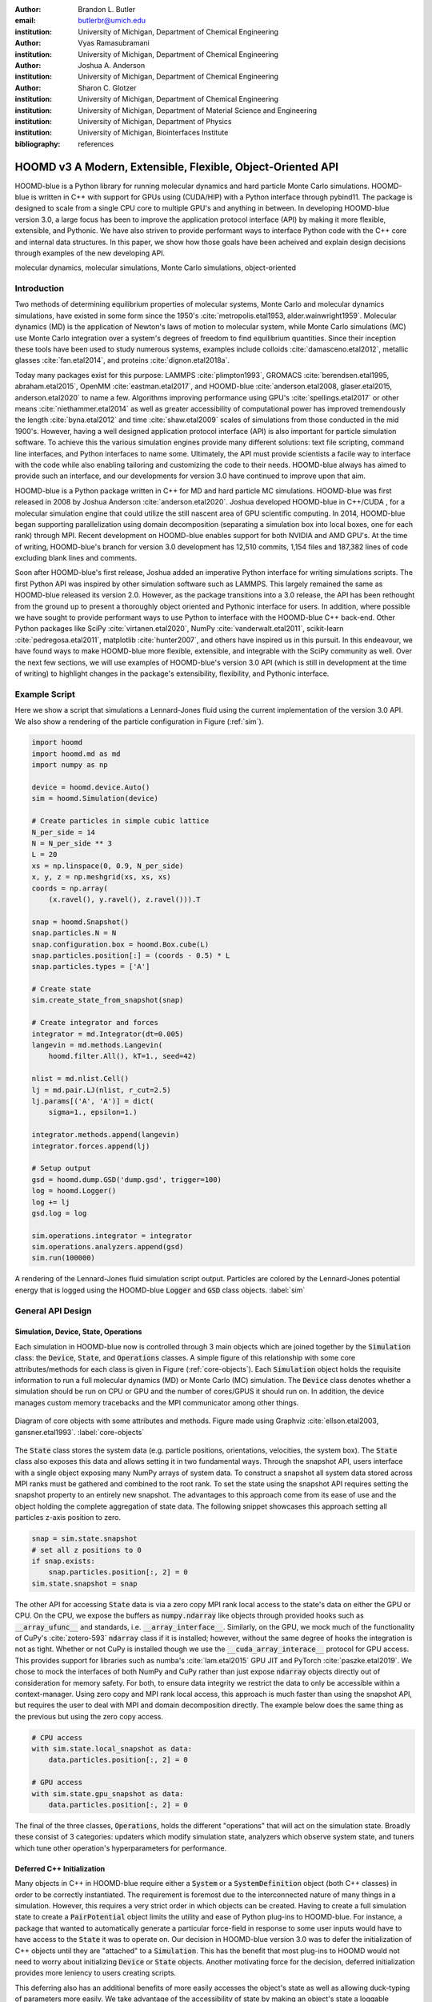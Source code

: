 :author: Brandon L. Butler
:email: butlerbr@umich.edu
:institution: University of Michigan, Department of Chemical Engineering

:author: Vyas Ramasubramani
:institution: University of Michigan, Department of Chemical Engineering

:author: Joshua A. Anderson
:institution: University of Michigan, Department of Chemical Engineering

:author: Sharon C. Glotzer
:institution: University of Michigan, Department of Chemical Engineering
:institution: University of Michigan, Department of Material Science and Engineering
:institution: University of Michigan, Department of Physics
:institution: University of Michigan, Biointerfaces Institute
:bibliography: references

------------------------------------------------------------
HOOMD v3 A Modern, Extensible, Flexible, Object-Oriented API
------------------------------------------------------------

.. class:: abstract

    HOOMD-blue is a Python library for running molecular dynamics and hard particle Monte Carlo
    simulations. HOOMD-blue is written in C++ with support for GPUs using (CUDA/HIP) with a Python
    interface through pybind11. The package is designed to scale from a single CPU core to multiple
    GPU's and anything in between. In developing HOOMD-blue version 3.0, a large focus has been to
    improve the application protocol interface (API) by making it more flexible, extensible, and
    Pythonic. We have also striven to provide performant ways to interface Python code with the C++
    core and internal data structures.  In this paper, we show how those goals have been acheived
    and explain design decisions through examples of the new developing API.

.. class:: keywords

    molecular dynamics, molecular simulations, Monte Carlo simulations, object-oriented

Introduction
------------

Two methods of determining equilibrium properties of molecular systems, Monte Carlo and
molecular dynamics simulations, have existed in some form since the 1950's
:cite:`metropolis.etal1953, alder.wainwright1959`. Molecular dynamics (MD) is the application of
Newton's laws of motion to molecular system, while Monte Carlo simulations (MC) use Monte Carlo
integration over a system's degrees of freedom to find equilibrium quantities. Since their inception
these tools have been used to study numerous systems, examples include colloids
:cite:`damasceno.etal2012`, metallic glasses :cite:`fan.etal2014`, and proteins
:cite:`dignon.etal2018a`.

Today many packages exist for this purpose: LAMMPS :cite:`plimpton1993`, GROMACS
:cite:`berendsen.etal1995, abraham.etal2015`, OpenMM :cite:`eastman.etal2017`, and HOOMD-blue
:cite:`anderson.etal2008, glaser.etal2015, anderson.etal2020` to name a few. Algorithms improving
performance using GPU's :cite:`spellings.etal2017` or other means :cite:`niethammer.etal2014` as
well as greater accessibility of computational power has improved tremendously the length
:cite:`byna.etal2012` and time :cite:`shaw.etal2009` scales of simulations from those conducted in
the mid 1900's.  However, having a well designed application protocol interface (API) is also
important for particle simulation software. To achieve this the various simulation engines provide
many different solutions: text file scripting, command line interfaces, and Python interfaces to
name some. Ultimately, the API must provide scientists a facile way to interface with the code while
also enabling tailoring and customizing the code to their needs.  HOOMD-blue always has aimed to
provide such an interface, and our developments for version 3.0 have continued to improve upon that
aim.

HOOMD-blue is a Python package written in C++ for MD and hard particle MC simulations. HOOMD-blue
was first released in 2008 by Joshua Anderson :cite:`anderson.etal2020`. Joshua developed HOOMD-blue
in C++/CUDA , for a molecular simulation engine that could utilize the still nascent area of GPU
scientific computing. In 2014, HOOMD-blue began supporting parallelization using domain
decomposition (separating a simulation box into local boxes, one for each rank) through MPI. Recent
development on HOOMD-blue enables support for both NVIDIA and AMD GPU's. At the time of writing,
HOOMD-blue's branch for version 3.0 development has 12,510 commits, 1,154 files and 187,382 lines of
code excluding blank lines and comments.

Soon after HOOMD-blue's first release, Joshua added an imperative Python interface for writing
simulations scripts. The first Python API was inspired by other simulation software such as LAMMPS.
This largely remained the same as HOOMD-blue released its version 2.0. However, as the package
transitions into a 3.0 release, the API has been rethought from the ground up to present a
thoroughly object oriented and Pythonic interface for users. In addition, where possible we have
sought to provide performant ways to use Python to interface with the HOOMD-blue C++ back-end.
Other Python packages like SciPy :cite:`virtanen.etal2020`, NumPy :cite:`vanderwalt.etal2011`,
scikit-learn :cite:`pedregosa.etal2011`, matplotlib :cite:`hunter2007`, and others have inspired us
in this pursuit. In this endeavour, we have found ways to make HOOMD-blue more flexible, extensible,
and integrable with the SciPy community as well.  Over the next few sections, we will use examples
of HOOMD-blue's version 3.0 API (which is still in development at the time of writing) to highlight
changes in the package's extensibility, flexibility, and Pythonic interface.

Example Script
--------------

Here we show a script that simulations a Lennard-Jones fluid using the current implementation of the
version 3.0 API. We also show a rendering of the particle configuration in Figure (:ref:`sim`).

.. code-block:: python

    import hoomd
    import hoomd.md as md
    import numpy as np

    device = hoomd.device.Auto()
    sim = hoomd.Simulation(device)

    # Create particles in simple cubic lattice
    N_per_side = 14
    N = N_per_side ** 3
    L = 20
    xs = np.linspace(0, 0.9, N_per_side)
    x, y, z = np.meshgrid(xs, xs, xs)
    coords = np.array(
        (x.ravel(), y.ravel(), z.ravel())).T

    snap = hoomd.Snapshot()
    snap.particles.N = N
    snap.configuration.box = hoomd.Box.cube(L)
    snap.particles.position[:] = (coords - 0.5) * L
    snap.particles.types = ['A']

    # Create state
    sim.create_state_from_snapshot(snap)

    # Create integrator and forces
    integrator = md.Integrator(dt=0.005)
    langevin = md.methods.Langevin(
        hoomd.filter.All(), kT=1., seed=42)

    nlist = md.nlist.Cell()
    lj = md.pair.LJ(nlist, r_cut=2.5)
    lj.params[('A', 'A')] = dict(
        sigma=1., epsilon=1.)

    integrator.methods.append(langevin)
    integrator.forces.append(lj)

    # Setup output
    gsd = hoomd.dump.GSD('dump.gsd', trigger=100)
    log = hoomd.Logger()
    log += lj
    gsd.log = log

    sim.operations.integrator = integrator
    sim.operations.analyzers.append(gsd)
    sim.run(100000)

.. figure:: figures/sim-output.png
    :align: center

    A rendering of the Lennard-Jones fluid simulation script output. Particles are colored by the
    Lennard-Jones potential energy that is logged using the HOOMD-blue :code:`Logger` and
    :code:`GSD` class objects. :label:`sim`

General API Design
------------------

Simulation, Device, State, Operations
+++++++++++++++++++++++++++++++++++++

Each simulation in HOOMD-blue now is controlled through 3 main objects which are joined together by
the :code:`Simulation` class: the :code:`Device`, :code:`State`, and :code:`Operations` classes. A
simple figure of this relationship with some core attributes/methods for each class is given in
Figure (:ref:`core-objects`). Each :code:`Simulation` object holds the requisite information to run
a full molecular dynamics (MD) or Monte Carlo (MC) simulation.  The :code:`Device` class denotes
whether a simulation should be run on CPU or GPU and the number of cores/GPUS it should run on. In
addition, the device manages custom memory tracebacks and the MPI communicator among other things.

.. figure:: figures/object-diagram.pdf
    :align: center

    Diagram of core objects with some attributes and methods. Figure made using Graphviz
    :cite:`ellson.etal2003, gansner.etal1993`. :label:`core-objects`

The :code:`State` class stores the system data (e.g. particle positions, orientations, velocities,
the system box). The :code:`State` class also exposes this data and allows setting it in two
fundamental ways. Through the snapshot API, users interface with a single object exposing many NumPy
arrays of system data. To construct a snapshot all system data stored across MPI ranks must be
gathered and combined to the root rank. To set the state using the snapshot API requires setting the
snapshot property to an entirely new snapshot. The advantages to this approach come from its ease of
use and the object holding the complete aggregation of state data. The following snippet showcases
this approach setting all particles z-axis position to zero.

.. code-block:: python

    snap = sim.state.snapshot
    # set all z positions to 0
    if snap.exists:
        snap.particles.position[:, 2] = 0
    sim.state.snapshot = snap

The other API for accessing :code:`State` data is via a zero copy MPI rank local access to the
state's data on either the GPU or CPU. On the CPU, we expose the buffers as :code:`numpy.ndarray`
like objects through provided hooks such as :code:`__array_ufunc__` and standards, i.e.
:code:`__array_interface__`. Similarly, on the GPU, we mock much of the functionality of CuPy's
:cite:`zotero-593` :code:`ndarray` class if it is installed; however, without the same degree of
hooks the integration is not as tight. Whether or not CuPy is installed though we use the
:code:`__cuda_array_interace__` protocol for GPU access. This provides support for libraries such as
numba's :cite:`lam.etal2015` GPU JIT and PyTorch :cite:`paszke.etal2019`. We chose to mock the
interfaces of both NumPy and CuPy rather than just expose :code:`ndarray` objects directly out of
consideration for memory safety. For both, to ensure data integrity we restrict the data to only be
accessible within a context-manager. Using zero copy and MPI rank local access, this approach is
much faster than using the snapshot API, but requires the user to deal with MPI and domain
decomposition directly.  The example below does the same thing as the previous but using the zero
copy access.

.. code-block:: python

    # CPU access
    with sim.state.local_snapshot as data:
        data.particles.position[:, 2] = 0

    # GPU access
    with sim.state.gpu_snapshot as data:
        data.particles.position[:, 2] = 0

The final of the three classes, :code:`Operations`, holds the different "operations" that will act
on the simulation state. Broadly these consist of 3 categories: updaters which modify simulation
state, analyzers which observe system state, and tuners which tune other operation's hyperparameters
for performance.

Deferred C++ Initialization
+++++++++++++++++++++++++++

Many objects in C++ in HOOMD-blue require either a :code:`System` or a :code:`SystemDefinition`
object (both C++ classes) in order to be correctly instantiated. The requirement is foremost due to
the interconnected nature of many things in a simulation. However, this requires a very strict order
in which objects can be created. Having to create a full simulation state to create a
:code:`PairPotential` object limits the utility and ease of Python plug-ins to HOOMD-blue. For
instance, a package that wanted to automatically generate a particular force-field in response to
some user inputs would have to have access to the :code:`State` it was to operate on. Our decision
in HOOMD-blue version 3.0 was to defer the initialization of C++ objects until they are "attached"
to a :code:`Simulation`. This has the benefit that most plug-ins to HOOMD would not need to worry
about initializing :code:`Device` or :code:`State` objects. Another motivating force for the
decision, deferred initialization provides more leniency to users creating scripts.

This deferring also has an additional benefits of more easily accesses the object's
state as well as allowing duck-typing of parameters more easily. We take advantage of the
accessibility of state by making an object's state a loggable quantity for the :code:`Logger`
object, and providing a :code:`from_state` factory method for all operations in HOOMD-blue which can
reconstruct the object from the state. This greatly increases the restartability of simulations
since the state of each object can be logged at the end of a given run, and read from at the start
of the next.

.. code-block:: python

    from hoomd.hpmc.integrate import Sphere

    sphere = Sphere.from_state('example.gsd', frame=-1)

This code block would create a :code:`Sphere` object from the last frame of the gsd file
"example.gsd".


The Internal Base Classes
+++++++++++++++++++++++++

To facilitate adding more features to HOOMD-blue, simplify the internal class logic, and provide a
more uniform interface, we wrote the :code:`_Operation` class. This base class is inherited by most
other user facing classes. Through it we provide object dependency handling, deferred C++
initialization, and our default way of exposing and synchronizing attributes between Python and C++.

Likewise, to provide a Pythonic interface for interacting with object parameters, robust validation
on setting, and maintaining state between Python and C++ when "attached", we created two solutions:
one for parameters that are type dependent and one for those that were not.  Through the
:code:`ParameterDict` class, we ensure constancy between C++ object members and Python values while
exposing the dictionaries keys as attributes. For type dependent attributes, we use the
:code:`TypeParameter` and :code:`TypeParameterDict` classes. These type dependent quantities are
exposed through dictionary-like attributes with types as keys.

Each class support validation of their keys, and the :code:`TypeParameterDict` can be used to
define the structure and validation of arbitrarily nested structures of dictionaries, lists, and
tuples. In addition, both classes support a similar level of default specification to their
level of validation. An example object specification and initialization can be seen below.

.. code-block:: python

    TypeParameterDict(
        num=float,
        list_of_str=[str],
        nesting={len_three_vec=(float, float, float)},
        len_keys=2
        )

.. code-block:: python

    from hoomd.hpmc.integrate import Sphere

    sphere = Sphere(seed=42)
    # example using ParameterDict
    sphere.nselect = 2
    # examples using TypeParameter and TypeParameterDict
    sphere.shape['A'] = {'diameter': 1.}
    # sets for 'B', 'C', and 'D'
    sphere.shape[['B', 'C', 'D']] = {'diameter': 0.5}

In a similar vain to store lists that must be synced to C++, the :code:`SyncedList` class allow
syncing between the C++ vectors and Python lists.

.. code-block:: python

    from hoomd import Operations
    from hoomd.dump import GSD

    ops = Operations()
    gsd = GSD('example.gsd')
    # use of SyncedList
    ops.analyzers.append(gsd)

Another improvement to user experience is the error messaging and handling for these objects. An
example error message for accidentally trying to set :code:`sigma` for 'A'-'A' interactions in the
Lennard-Jones pair potential to a string (i.e. :code:`lj.params[('A', 'A')] = {'sigma': 'foo',
'epsilon': 1.}` would provide the error message, "TypeConversionError: For types [('A', 'A')], error
In key sigma: Value foo of type <class 'str'> cannot be converted using OnlyType(float).  Raised
error: value foo not convertible into type <class 'float'>.".

Logging and Accessing Data
--------------------------

Another area that made a switch from an imperative to object oriented style can be seen in the new
HOOMD-blue version 3.0 logging system. Through extensive use of properties, we directly expose
object data such as the total potential energy in all our pair potentials, thereby encouraging users
to use object data directly rather than through a logging interface.  When logging data is desired,
we have created a Python :code:`Logger` class that creates an intermediate representation of the
logged information when called. By using an intermediate representation, we get the added
flexibility of supporting multiple official and user-created "back-ends" for logging. Furthermore,
the logging capabilities of HOOMD-blue version 3.0 are quite general, as they allow logging
scalars, strings, arrays, and even general Python objects.

Traditional simulation output such as standard out are fairly easy to implement in Python while
other back-ends like MongoDB, Pandas :cite:`mckinney2010`, and Python pickles are possible.
Consistent with this move towards providing numerous output options and thinking of HOOMD as a
Python simulation library first, HOOMD-blue version 3.0 chooses to make simulation output an opt-in
feature even for common simulation output like performance and thermodynamic quantities (e.g
temperature and pressure). In addition to this improved flexibility in storage possibilities, for
HOOMD-blue version 3.0 we have added new properties to objects to directly expose more of their data
than had previously been available. An example of this is how pairwise potentials expose the per
particle potential energy potential in the system at a given time (which is used to color Figure
(:ref:`sim`)).

Logger
++++++

The :code:`Logger` class aims to provide a simple interface for logging most HOOMD-blue objects and
custom user quantities. Through the :code:`Loggable` metaclass, all subclasses that inherit from
:code:`_Operation` expose their loggable quantities. Adding an HOOMD-blue object to a logger for
logging is as simple as :code:`logger += obj`. The utility of this class, however, lies in its
intermediate representation of the data. Using the HOOMD-blue namespace as the basis for
distinguishing between quantities, we map logged quantities into a nested dictionary. For example,
logging the Lennard-Jones pair potentials total energy would be produce this dictionary by a
:code:`Logger` object :code:`{'md': {'pair': {'LJ': {'energy': (-1.4, 'scalar')}}}}` where 
:code:`'scalar'` is a flag to make processing the logged output easier. In real use cases, the
dictionary would likely be filled with many other quantities. This intermediate form allows
developers and users to more easily create different back ends that a :code:`Logger` object can plug
into for outputting data.

User Customization
------------------

In HOOMD-blue version 3.0, we provide multiple means of "injecting" Python code into HOOMD-blue's
C++ core. We achieve this through two general means, inheriting from C++ classes through pybind11
:cite:`jakob.etal2017` and through wrapping user classes and functions in C++ classes. To guide the
choice between inheritance and composition, we looked at multiple factors: is the class simple (only
requires a few methods) and would inheritance expose internals, to name two. Regardless of the
method to add functionality to HOOMD-blue, we have prioritized adding and improving methods for
extending the package as the examples below highlight.

Triggers
++++++++

In HOOMD-blue version 2.x, everything that was not run every timestep had a period and phase
associated with it. The timesteps the operation was run on could then be determined by the
expression, :code:`timestep % period - phase == 0`.  In our refactoring and development, we
recognized that this concept could be made much more general and consequently more flexible. Objects
do not have to be run on a periodic timescale; they just need some indication of when to run. In
other words, the operations needed to be "triggered". The :code:`Trigger` class encapsulates such a
concept with some other functionality like minor caching of results, providing a uniform way of
specifying when an object should run without limiting options. Each operation that requires
triggering is now associated with a corresponding :code:`Trigger` instance. Some examples of the new
possibilities this approach provides can be seen in the currently implemented subclasses of
:code:`Trigger` such as :code:`And`, :code:`Or`, and :code:`Not` whose function can be understood by
recognizing that a :code:`Trigger` is essentially a functor that returns a Boolean value.

In addition, to the flexibility the :code:`Trigger` class provides, abstracting out the concept of
triggering an operation, we can provide through pybind11 a way to subclass :code:`Trigger` in
Python. This allows users to create their own triggers in pure Python. An example of such
subclassing that reimplements the functionality of HOOMD-blue version 2.x can be seen in the below
-- this functionality already exists in the :code:`Periodic` class.

.. code-block:: python

    from hoomd.trigger import Trigger

    class CustomTrigger(Trigger):
        def __init__(self, period, phase=0):
            super().__init__()
            self.period = period
            self.phase = phase

        def __call__(self, timestep):
            v = timestep % self.period - self.phase == 0
            return v

While this example is quite simple, user created subclasses of :code:`Trigger` need not be as seen
in an example in a further section. They can implement arbitrarily complex Python code for more
caching, examining the simulation state, etc.

Variants
++++++++

Similar to :code:`Trigger`, we generalized our ability to linearly interpolate values
(:code:`hoomd.variant.liner_interp` in HOOMD-blue version 2.x) across timesteps to a base class
:code:`Variant` which generalizes the concept of functions in the semi-infinite domain of timesteps
:math:`t \in [0,\infty), t \in \mathbb{Z}`. This allows sinusoidal cycling, non-uniform ramps, and
various other behaviors -- as many as there are functions in the non-negative integer domain and
real range. Like :code:`Trigger`, :code:`Variant` is able to be directly subclassed from the C++
class.  :code:`Variant` objects are used in HOOMD-blue to specify quantities like temperature,
pressure, and box size for varying objects. An example of a sinusoidal cycled variant is shown
below.

.. code-block:: python

    from math import sin
    from hoomd.variant import Variant

    class SinVariant(Variant):
        def __init__(self, frequency, amplitude,
                    phase=0, center=0):
            super().__init__()
            self.frequency = frequency
            self.amplitude = amplitude
            self.phase = phase
            self.center = center

        def __call__(self, timestep):
            tmp = self.frequency * timestep
            tmp = sin(tmp + self.phase)
            return self.amplitude * tmp + self.center

        def _min(self):
            return -self.amplitude + self.center

        def _max(self):
            return self.amplitude + self.center

ParticleFilters
+++++++++++++++

Unlike :code:`Trigger` or :code:`Variant`, :code:`ParticleFitler` is not a generalization of an
existing concept but the splitting of one class into two. However, this affords us a similar
flexibility. In HOOMD-blue version 2.x, the :code:`ParticleGroup` class and subclasses served to
provide a subset of particles within a simulation for file output, application of thermodynamic
integrators, and other purposes. The class hosted both the logic for storing the subset of particles
and filtering them out from the system. After the refactoring, :code:`ParticleGroup` still
exists but just for the logic to store and preform some basic operations on particle tags (a means
of individuating particles). The new class :code:`ParticleFilter` implements the selection logic.
This choice makes :code:`ParticleFilter` objects much more lightweight and provides a means of
implementing a :code:`State` instance specific cache of :code:`ParticleFilter` objects. The latter
ensures that we do not create multiple of the same :code:`ParticleGroup` which can occupy large
amounts of memory. The caching also allows the creation of large numbers of the same
:code:`ParticleFitler` object without needing to worry about memory constraints.

.. TODO Update this section with whatever paradigm we decide to use for user customization.

Finally, this separation makes, :code:`CustomParticleFilter` which is a subclass of
:code:`ParticleFilter` with some added functionality a suitable class to subclass since its scope is
limited and does not have to deal with many of the internal details that the :code:`ParticleGroup`
class does.  For this reason, :code:`ParticleGroup` instances are private in HOOMD-blue version 3.0.
An example of a :code:`CustomParticleFilter` that selects only particle with positive charge is
given below.

.. code-block:: python

    class PositiveCharge(CustomParticleFilter):
        def __init__(self, state):
            super().__init__(state)

        def __hash__(self):
            return hash(self.__class__.__name__)

        def __eq__(self, other):
            return type(self) == type(other)

        def find_tags(self, state):
            with state.local_snapshot as data:
                mask = data.particles.charge > 0
                return data.particles.tag[mask]

Custom Operations
+++++++++++++++++

Through composition, HOOMD-blue version 3.0 offers the ability to create custom actions (the object
within HOOMD-blue operations that performs some act with the :code:`Simulation`) in Python that run
in the standard :code:`Simulation` run loop. The feature makes user created actions behave
indistinguishably from native C++ actions. Through custom actions, users can modify state, tune
hyperparameters for performance, or just observe parts of the simulation. In addition, we are adding
a signal for Actions to send that would stop a :code:`Simulation.run` call. This would allow
actions to run until they are "done" rather than running for a large number of steps to ensure
completion or running for multiple short spurts and checking in between. With respect to
performance, with zero copy access to the data on the CPU or GPU, custom actions can also achieve
high performance using standard Python libraries like NumPy, SciPy, numba, CuPy and others.
Furthermore, this performance comes without users having to worry about manual code compilation,
ABI, or other concerns of compiled languages.

.. TODO need to add example

Larger Examples
---------------

In this section we will provide more substantial applications of features new to HOOMD-blue version 3.0.

Trigger that detects nucleation
+++++++++++++++++++++++++++++++

The first example is a :code:`Trigger` that only returns true when a threshold :math:`Q_6`
Steinhardt order parameter :cite:`steinhardt.etal1983` (as calculated by freud
:cite:`ramasubramani.etal2020`) is reached. Such a :code:`Trigger` could be used for BCC nucleation
detection which depending on the type of simulation could trigger a decrease in cooling rate, the
more frequent output of simulation trajectories, or any of numerous other possibilities. Also, in
this example we showcase the use of the zero copy local MPI rank data access . In this example, we
use ghost particles as well; ghost particles are particles that an MPI rank knows about, but is not
directly responsible for updating. They are used for force calculations and other things that
require looping over neighbors.

.. code-block:: python

    import numpy as np
    import freud
    from mpi4py import MPI
    from hoomd.trigger import Trigger

    class Q6Trigger(Trigger):
        def __init__(self, simulation, threshold,
                     mpi_comm=None):
            super().__init__()
            self.threshold = threshold
            self.state = simulation.state
            nr = simulation.device.num_ranks
            if nr > 1 and mpi_comm is None:
                raise RuntimeError()
            elif nr > 1:
                self.comm = mpi_comm
            else:
                self.comm = None
            self.q6 = freud.order.Steinhardt(l=6)

        def __call__(self, timestep):
            with self.state.local_snapshot as data:
                part_data = data.particles
                box = data.box
                aabb_box = freud.locality.AABBQuery(
                    box,
                    part_data.positions_with_ghosts)
                nlist = aabb_box.query(
                    part_data.position,
                    {'num_neighbors': 12,
                     'exclude_ii': True})
                Q6 = np.mean(
                    self.q6.compute(
                        (box, part_data.position),
                        nlist).particle_order)
                if self.comm:
                    return self.comm.allreduce(
                        Q6 >= self.threshold,
                        op=MPI.LOR)
                else:
                    return Q6 >= self.threshold

Most of the complexity in the logic comes from ensuring that we use as much data as possible and
strive for optimal performance. By using the ghost particles, more particles local to a rank will
have at least 12 neighbors. If we did not care about this, we would not need to construct
:code:`nlist` at all, and could just pass in :code:`(box, data.particle.position)` to the
:code:`compute` method. Another simplification to the :code:`Q6Trigger` class while still using all
the system data, would be to use the standard snapshot, though this would be slower (many times
slower if freud  if restricted to a single core like many packages such as NumPy are).

Pandas Logger Back-end
++++++++++++++++++++++

Here we highlight the ability to use the :code:`Logger` class to create novel back-ends
for simulation data. For this example, we will create a Pandas back-end. We will store the scalar
and string quantities in a single :code:`pandas.DataFrame` object while array-like objects will each
be stored in separate :code:`DataFrame` objects. All :code:`DataFrame` objects will be stored in a
single dictionary.

.. code-block:: python

    import pandas as pd
    from hoomd import CustomAction
    from hoomd.util import (
        dict_flatten, dict_filter, dict_map)

    def is_flag(flags):
        def func(v):
            return v[1] in flags
        return func

    def not_none(v):
        return v[0] is not None

    def hnd_2D_arrays(v):
        if v[1] in ['scalar', 'string', 'state']:
            return v
        elif len(v[0].shape) == 2:
            return {
                str(i): col
                for i, col in enumerate(v[0].T)}


    class DataFrameBackEnd(CustomAction):
        def __init__(self, logger):
            self.logger = logger

        def act(self, timestep):
            log_dict = self.logger.log()
            is_scalar = is_flag(['scalar', 'string'])
            sc = dict_flatten(dict_map(dict_filter(
                log_dict,
                lambda x: not_none(x) and is_scalar(x)),
                lambda x: x[0]))
            rem = dict_flatten(dict_map(dict_filter(
                log_dict,
                lambda x: not_none(x) \
                    and not is_scalar(x)),
                hnd_2D_arrays))

            if not hasattr(self, 'data'):
                self.data = {
                    'scalar': pd.DataFrame(
                        columns=[
                            '.'.join(k) for k in sc]),
                    'array': {
                        '.'.join(k): pd.DataFrame()
                        for k in rem}}

            sdf = pd.DataFrame(
                {'.'.join(k): v for k, v in sc.items()},
                index=[timestep])
            rdf = {'.'.join(k): pd.DataFrame(
                        v, columns=[timestep]).T
                for k,v in rem.items()}
            data = self.data
            data['scalar'] = data['scalar'].append(sdf)
            data['array'] = {
                k: v.append(rdf[k])
                for k, v in data['array'].items()}

If handling non-scalar values was not needed, then the code would become much simpler; likewise, if
using a file format such as HDF5 through h5py that has support for scalar and multi-dimensional
array quantities directly, the code is simplified further.

Conclusion
----------

HOOMD-blue version 3.0 presents a Pythonic API that encourages experimentation and customization.
Through subclassing C++ classes, providing wrappers for custom actions, and exposing data in
zero-copy arrays/buffers, we allow HOOMD-blue to utilize the full potential of Python and the
scientific Python community. Our examples have shown that often this customization is easy to
implement, and is only more verbose or difficult when the desired performance or the algorithm
itself requires.

